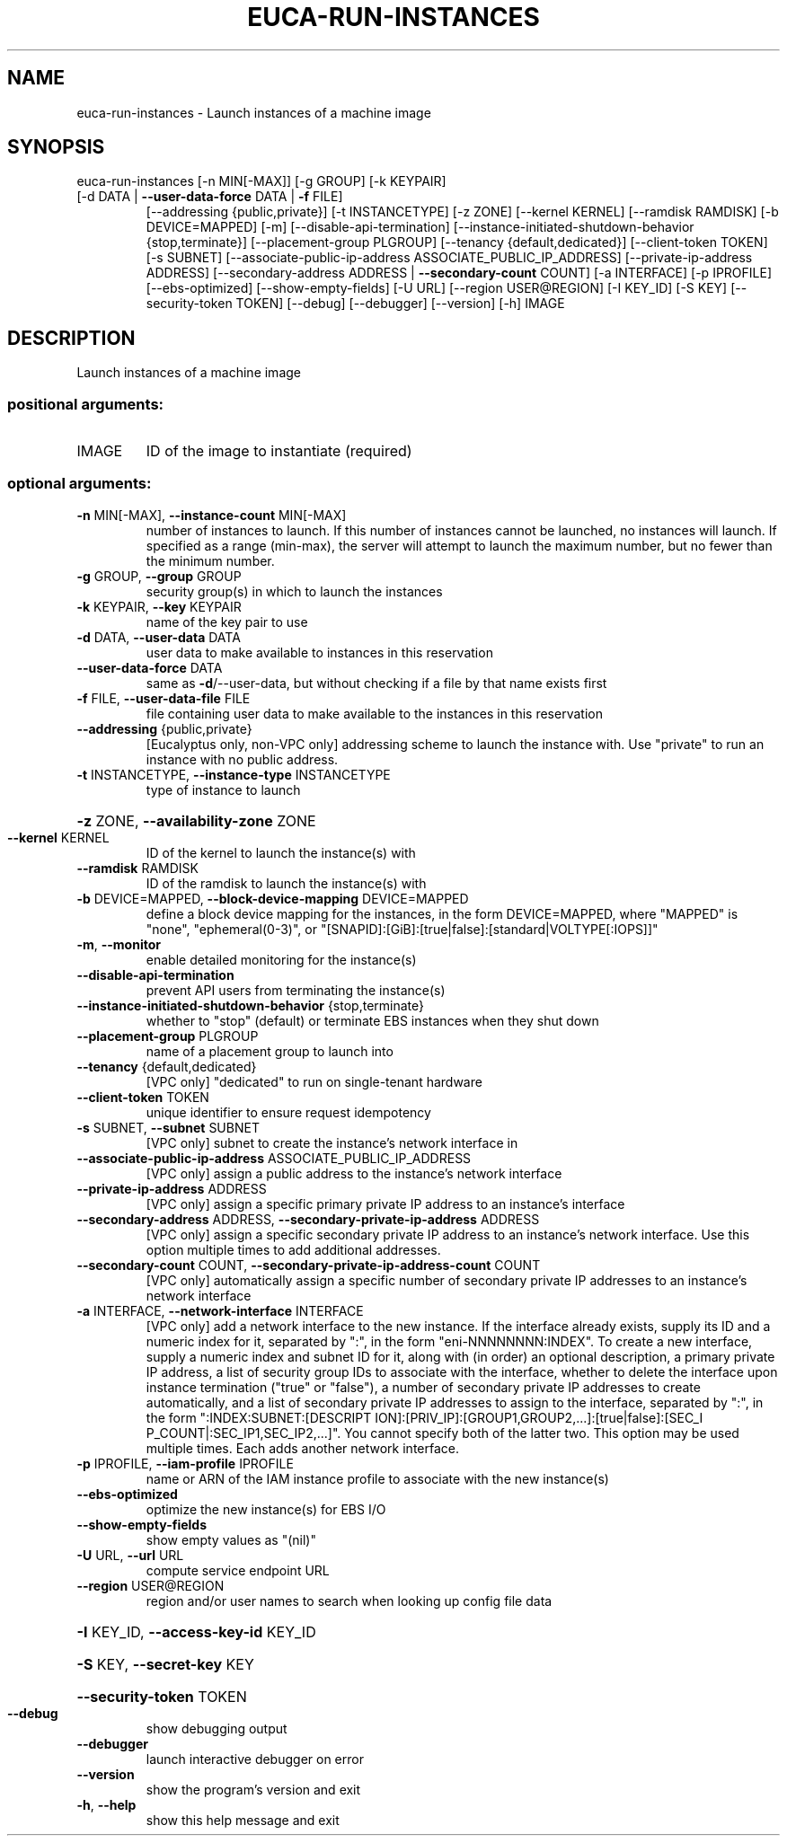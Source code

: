 .\" DO NOT MODIFY THIS FILE!  It was generated by help2man 1.47.3.
.TH EUCA-RUN-INSTANCES "1" "March 2016" "euca2ools 3.2" "User Commands"
.SH NAME
euca-run-instances \- Launch instances of a machine image
.SH SYNOPSIS
euca\-run\-instances [\-n MIN[\-MAX]] [\-g GROUP] [\-k KEYPAIR]
.TP
[\-d DATA | \fB\-\-user\-data\-force\fR DATA | \fB\-f\fR FILE]
[\-\-addressing {public,private}] [\-t INSTANCETYPE]
[\-z ZONE] [\-\-kernel KERNEL] [\-\-ramdisk RAMDISK]
[\-b DEVICE=MAPPED] [\-m] [\-\-disable\-api\-termination]
[\-\-instance\-initiated\-shutdown\-behavior {stop,terminate}]
[\-\-placement\-group PLGROUP]
[\-\-tenancy {default,dedicated}]
[\-\-client\-token TOKEN] [\-s SUBNET]
[\-\-associate\-public\-ip\-address ASSOCIATE_PUBLIC_IP_ADDRESS]
[\-\-private\-ip\-address ADDRESS]
[\-\-secondary\-address ADDRESS | \fB\-\-secondary\-count\fR COUNT]
[\-a INTERFACE] [\-p IPROFILE] [\-\-ebs\-optimized]
[\-\-show\-empty\-fields] [\-U URL]
[\-\-region USER@REGION] [\-I KEY_ID] [\-S KEY]
[\-\-security\-token TOKEN] [\-\-debug] [\-\-debugger]
[\-\-version] [\-h]
IMAGE
.SH DESCRIPTION
Launch instances of a machine image
.SS "positional arguments:"
.TP
IMAGE
ID of the image to instantiate (required)
.SS "optional arguments:"
.TP
\fB\-n\fR MIN[\-MAX], \fB\-\-instance\-count\fR MIN[\-MAX]
number of instances to launch. If this number of
instances cannot be launched, no instances will
launch. If specified as a range (min\-max), the server
will attempt to launch the maximum number, but no
fewer than the minimum number.
.TP
\fB\-g\fR GROUP, \fB\-\-group\fR GROUP
security group(s) in which to launch the instances
.TP
\fB\-k\fR KEYPAIR, \fB\-\-key\fR KEYPAIR
name of the key pair to use
.TP
\fB\-d\fR DATA, \fB\-\-user\-data\fR DATA
user data to make available to instances in this
reservation
.TP
\fB\-\-user\-data\-force\fR DATA
same as \fB\-d\fR/\-\-user\-data, but without checking if a file
by that name exists first
.TP
\fB\-f\fR FILE, \fB\-\-user\-data\-file\fR FILE
file containing user data to make available to the
instances in this reservation
.TP
\fB\-\-addressing\fR {public,private}
[Eucalyptus only, non\-VPC only] addressing scheme to
launch the instance with. Use "private" to run an
instance with no public address.
.TP
\fB\-t\fR INSTANCETYPE, \fB\-\-instance\-type\fR INSTANCETYPE
type of instance to launch
.HP
\fB\-z\fR ZONE, \fB\-\-availability\-zone\fR ZONE
.TP
\fB\-\-kernel\fR KERNEL
ID of the kernel to launch the instance(s) with
.TP
\fB\-\-ramdisk\fR RAMDISK
ID of the ramdisk to launch the instance(s) with
.TP
\fB\-b\fR DEVICE=MAPPED, \fB\-\-block\-device\-mapping\fR DEVICE=MAPPED
define a block device mapping for the instances, in
the form DEVICE=MAPPED, where "MAPPED" is "none",
"ephemeral(0\-3)", or "[SNAPID]:[GiB]:[true|false]:[standard|VOLTYPE[:IOPS]]"
.TP
\fB\-m\fR, \fB\-\-monitor\fR
enable detailed monitoring for the instance(s)
.TP
\fB\-\-disable\-api\-termination\fR
prevent API users from terminating the instance(s)
.TP
\fB\-\-instance\-initiated\-shutdown\-behavior\fR {stop,terminate}
whether to "stop" (default) or terminate EBS instances
when they shut down
.TP
\fB\-\-placement\-group\fR PLGROUP
name of a placement group to launch into
.TP
\fB\-\-tenancy\fR {default,dedicated}
[VPC only] "dedicated" to run on single\-tenant
hardware
.TP
\fB\-\-client\-token\fR TOKEN
unique identifier to ensure request idempotency
.TP
\fB\-s\fR SUBNET, \fB\-\-subnet\fR SUBNET
[VPC only] subnet to create the instance's network
interface in
.TP
\fB\-\-associate\-public\-ip\-address\fR ASSOCIATE_PUBLIC_IP_ADDRESS
[VPC only] assign a public address to the instance's
network interface
.TP
\fB\-\-private\-ip\-address\fR ADDRESS
[VPC only] assign a specific primary private IP
address to an instance's interface
.TP
\fB\-\-secondary\-address\fR ADDRESS, \fB\-\-secondary\-private\-ip\-address\fR ADDRESS
[VPC only] assign a specific secondary private IP
address to an instance's network interface. Use this
option multiple times to add additional addresses.
.TP
\fB\-\-secondary\-count\fR COUNT, \fB\-\-secondary\-private\-ip\-address\-count\fR COUNT
[VPC only] automatically assign a specific number of
secondary private IP addresses to an instance's
network interface
.TP
\fB\-a\fR INTERFACE, \fB\-\-network\-interface\fR INTERFACE
[VPC only] add a network interface to the new
instance. If the interface already exists, supply its
ID and a numeric index for it, separated by ":", in
the form "eni\-NNNNNNNN:INDEX". To create a new
interface, supply a numeric index and subnet ID for
it, along with (in order) an optional description, a
primary private IP address, a list of security group
IDs to associate with the interface, whether to delete
the interface upon instance termination ("true" or
"false"), a number of secondary private IP addresses
to create automatically, and a list of secondary
private IP addresses to assign to the interface,
separated by ":", in the form ":INDEX:SUBNET:[DESCRIPT
ION]:[PRIV_IP]:[GROUP1,GROUP2,...]:[true|false]:[SEC_I
P_COUNT|:SEC_IP1,SEC_IP2,...]". You cannot specify
both of the latter two. This option may be used
multiple times. Each adds another network interface.
.TP
\fB\-p\fR IPROFILE, \fB\-\-iam\-profile\fR IPROFILE
name or ARN of the IAM instance profile to associate
with the new instance(s)
.TP
\fB\-\-ebs\-optimized\fR
optimize the new instance(s) for EBS I/O
.TP
\fB\-\-show\-empty\-fields\fR
show empty values as "(nil)"
.TP
\fB\-U\fR URL, \fB\-\-url\fR URL
compute service endpoint URL
.TP
\fB\-\-region\fR USER@REGION
region and/or user names to search when looking up
config file data
.HP
\fB\-I\fR KEY_ID, \fB\-\-access\-key\-id\fR KEY_ID
.HP
\fB\-S\fR KEY, \fB\-\-secret\-key\fR KEY
.HP
\fB\-\-security\-token\fR TOKEN
.TP
\fB\-\-debug\fR
show debugging output
.TP
\fB\-\-debugger\fR
launch interactive debugger on error
.TP
\fB\-\-version\fR
show the program's version and exit
.TP
\fB\-h\fR, \fB\-\-help\fR
show this help message and exit
